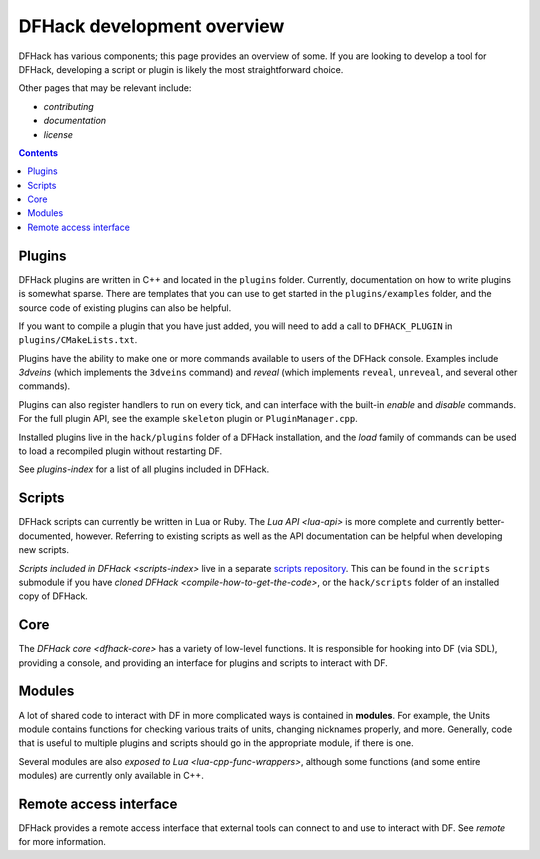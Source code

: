 ===========================
DFHack development overview
===========================

DFHack has various components; this page provides an overview of some. If you
are looking to develop a tool for DFHack, developing a script or plugin is
likely the most straightforward choice.

Other pages that may be relevant include:

- `contributing`
- `documentation`
- `license`


.. contents:: Contents
    :local:


Plugins
-------

DFHack plugins are written in C++ and located in the ``plugins`` folder.
Currently, documentation on how to write plugins is somewhat sparse. There are
templates that you can use to get started in the ``plugins/examples``
folder, and the source code of existing plugins can also be helpful.

If you want to compile a plugin that you have just added, you will need to add a
call to ``DFHACK_PLUGIN`` in ``plugins/CMakeLists.txt``.

Plugins have the ability to make one or more commands available to users of the
DFHack console. Examples include `3dveins` (which implements the ``3dveins``
command) and `reveal` (which implements ``reveal``, ``unreveal``, and several
other commands).

Plugins can also register handlers to run on every tick, and can interface with
the built-in `enable` and `disable` commands. For the full plugin API, see the
example ``skeleton`` plugin or ``PluginManager.cpp``.

Installed plugins live in the ``hack/plugins`` folder of a DFHack installation,
and the `load` family of commands can be used to load a recompiled plugin
without restarting DF.

See `plugins-index` for a list of all plugins included in DFHack.

Scripts
-------

DFHack scripts can currently be written in Lua or Ruby. The `Lua API <lua-api>`
is more complete and currently better-documented, however. Referring to existing
scripts as well as the API documentation can be helpful when developing new
scripts.

`Scripts included in DFHack <scripts-index>` live in a separate `scripts repository <https://github.com/dfhack/scripts>`_.
This can be found in the ``scripts`` submodule if you have
`cloned DFHack <compile-how-to-get-the-code>`, or the ``hack/scripts`` folder
of an installed copy of DFHack.

Core
----

The `DFHack core <dfhack-core>` has a variety of low-level functions. It is
responsible for hooking into DF (via SDL), providing a console, and providing an
interface for plugins and scripts to interact with DF.

Modules
-------

A lot of shared code to interact with DF in more complicated ways is contained
in **modules**. For example, the Units module contains functions for checking
various traits of units, changing nicknames properly, and more. Generally, code
that is useful to multiple plugins and scripts should go in the appropriate
module, if there is one.

Several modules are also `exposed to Lua <lua-cpp-func-wrappers>`, although
some functions (and some entire modules) are currently only available in C++.

Remote access interface
-----------------------

DFHack provides a remote access interface that external tools can connect to and
use to interact with DF. See `remote` for more information.
